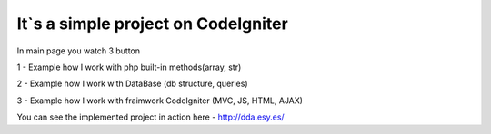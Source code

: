 ###################
It`s a simple project on CodeIgniter
###################

In main page you watch 3 button

1 - Example how I work with php built-in methods(array, str)

2 - Example how I work with DataBase (db structure, queries)

3 - Example how I work with fraimwork CodeIgniter (MVC, JS, HTML, AJAX)

You can see the implemented project in action here - http://dda.esy.es/
